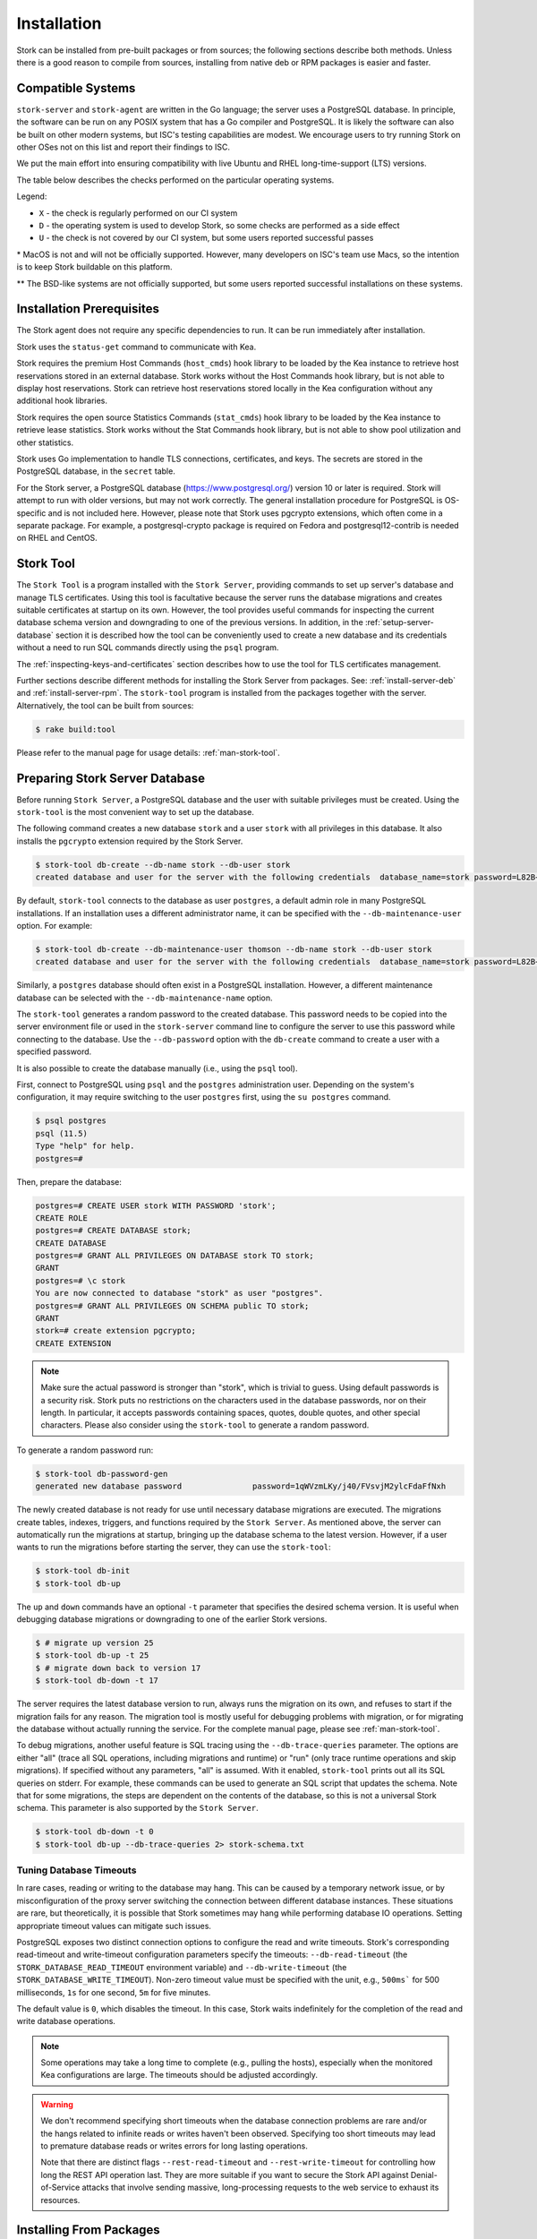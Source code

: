 .. _installation:

************
Installation
************

Stork can be installed from pre-built packages or from sources; the following sections describe both methods. Unless there is a
good reason to compile from sources, installing from native deb or RPM packages is easier and faster.

.. _compatible_systems:

Compatible Systems
==================

``stork-server`` and ``stork-agent`` are written in the Go language; the server uses a PostgreSQL database. In
principle, the software can be run on any POSIX system that has a Go compiler and PostgreSQL. It is likely the software
can also be built on other modern systems, but ISC's testing capabilities are modest. We encourage users to try running
Stork on other OSes not on this list and report their findings to ISC.

We put the main effort into ensuring compatibility with live Ubuntu and RHEL long-time-support (LTS) versions.

The table below describes the checks performed on the particular operating
systems.

.. csv-table:: Compatibility of the operating systems
   :file: compatible-systems.csv
   :header-rows: 1

Legend:

- ``X`` - the check is regularly performed on our CI system
- ``D`` - the operating system is used to develop Stork, so some checks are performed as a side effect
- ``U`` - the check is not covered by our CI system, but some users reported successful passes

\* MacOS is not and will not be officially supported. However, many developers on ISC's team use Macs, so the intention
is to keep Stork buildable on this platform.

\*\* The BSD-like systems are not officially supported, but some users reported successful installations on these
systems. 


Installation Prerequisites
==========================

The Stork agent does not require any specific dependencies to run. It can be run immediately after installation.

Stork uses the ``status-get`` command to communicate with Kea.

Stork requires the premium Host Commands (``host_cmds``) hook library to be loaded by the Kea instance to retrieve host
reservations stored in an external database. Stork works without the Host Commands hook library, but is not able to display
host reservations. Stork can retrieve host reservations stored locally in the Kea configuration without any additional hook
libraries.

Stork requires the open source Statistics Commands (``stat_cmds``) hook library to be loaded by the Kea instance to retrieve lease
statistics. Stork works without the Stat Commands hook library, but is not able to show pool utilization and other
statistics.

Stork uses Go implementation to handle TLS connections, certificates, and keys. The secrets are stored in the PostgreSQL
database, in the ``secret`` table.

For the Stork server, a PostgreSQL database (https://www.postgresql.org/) version 10
or later is required. Stork will attempt to run with older versions, but may not work
correctly. The general installation procedure for PostgreSQL is OS-specific and is not included
here. However, please note that Stork uses pgcrypto extensions, which often come in a separate package. For
example, a postgresql-crypto package is required on Fedora and postgresql12-contrib is needed on RHEL and CentOS.

.. _stork-tool:

Stork Tool
==========

The ``Stork Tool`` is a program installed with the ``Stork Server``, providing commands
to set up server's database and manage TLS certificates. Using this tool is facultative
because the server runs the database migrations and creates suitable certificates at
startup on its own. However,  the tool provides useful commands for inspecting
the current database schema version and downgrading to one of the previous versions.
In addition, in the :ref:`setup-server-database` section it is described how the tool can be
conveniently used to create a new database and its credentials without a need to run
SQL commands directly using the ``psql`` program.

The :ref:`inspecting-keys-and-certificates` section describes how to use the tool for TLS
certificates management.

Further sections describe different methods for installing the Stork Server from packages.
See: :ref:`install-server-deb` and :ref:`install-server-rpm`. The ``stork-tool`` program
is installed from the packages together with the server. Alternatively, the tool can be
built from sources:

.. code-block:: console

    $ rake build:tool

Please refer to the manual page for usage details: :ref:`man-stork-tool`.

.. _setup-server-database:

Preparing Stork Server Database
===============================

Before running ``Stork Server``, a PostgreSQL database and the user with suitable privileges
must be created. Using the ``stork-tool`` is the most convenient way to set up the database.

The following command creates a new database ``stork`` and a user ``stork`` with all privileges
in this database. It also installs the ``pgcrypto`` extension required by the Stork Server.

.. code-block:: console

    $ stork-tool db-create --db-name stork --db-user stork
    created database and user for the server with the following credentials  database_name=stork password=L82B+kJEOyhDoMnZf9qPAGyKjH5Qo/Xb user=stork

By default, ``stork-tool`` connects to the database as user ``postgres``, a default admin role
in many PostgreSQL installations. If an installation uses a different administrator name, it can
be specified with the ``--db-maintenance-user`` option. For example:

.. code-block:: console

    $ stork-tool db-create --db-maintenance-user thomson --db-name stork --db-user stork
    created database and user for the server with the following credentials  database_name=stork password=L82B+kJEOyhDoMnZf9qPAGyKjH5Qo/Xb user=stork

Similarly, a ``postgres`` database should often exist in a PostgreSQL installation.
However, a different maintenance database can be selected with the ``--db-maintenance-name``
option.

The ``stork-tool`` generates a random password to the created database. This password needs
to be copied into the server environment file or used in the ``stork-server`` command line
to configure the server to use this password while connecting to the database. Use the
``--db-password`` option with the ``db-create`` command to create a user with a specified
password.


It is also possible to create the database manually (i.e., using the ``psql`` tool).

First, connect to PostgreSQL using ``psql`` and the ``postgres``
administration user. Depending on the system's configuration, it may require
switching to the user ``postgres`` first, using the ``su postgres`` command.

.. code-block:: console

    $ psql postgres
    psql (11.5)
    Type "help" for help.
    postgres=#

Then, prepare the database:

.. code-block:: psql

    postgres=# CREATE USER stork WITH PASSWORD 'stork';
    CREATE ROLE
    postgres=# CREATE DATABASE stork;
    CREATE DATABASE
    postgres=# GRANT ALL PRIVILEGES ON DATABASE stork TO stork;
    GRANT
    postgres=# \c stork
    You are now connected to database "stork" as user "postgres".
    postgres=# GRANT ALL PRIVILEGES ON SCHEMA public TO stork;
    GRANT
    stork=# create extension pgcrypto;
    CREATE EXTENSION

.. note::

   Make sure the actual password is stronger than "stork", which is trivial to guess.
   Using default passwords is a security risk. Stork puts no restrictions on the
   characters used in the database passwords, nor on their length. In particular,
   it accepts passwords containing spaces, quotes, double quotes, and other
   special characters. Please also consider using the ``stork-tool`` to generate
   a random password.

To generate a random password run:

.. code-block:: console

    $ stork-tool db-password-gen
    generated new database password               password=1qWVzmLKy/j40/FVsvjM2ylcFdaFfNxh


The newly created database is not ready for use until necessary database migrations
are executed. The migrations create tables, indexes, triggers, and functions required
by the ``Stork Server``. As mentioned above, the server can automatically run the
migrations at startup, bringing up the database schema to the latest version. However,
if a user wants to run the migrations before starting the server, they can use the
``stork-tool``:

.. code-block:: console

    $ stork-tool db-init
    $ stork-tool db-up

The ``up`` and ``down`` commands have an optional ``-t`` parameter that specifies the
desired schema version. It is useful when debugging database migrations or downgrading to
one of the earlier Stork versions.

.. code-block:: console

    $ # migrate up version 25
    $ stork-tool db-up -t 25
    $ # migrate down back to version 17
    $ stork-tool db-down -t 17

The server requires the latest database version to run, always
runs the migration on its own, and refuses to start if the migration fails
for any reason. The migration tool is mostly useful for debugging
problems with migration, or for migrating the database without actually running
the service. For the complete manual page, please see
:ref:`man-stork-tool`.

To debug migrations, another useful feature is SQL tracing using the ``--db-trace-queries`` parameter.
The options are either "all" (trace all SQL operations, including migrations and runtime) or "run" (only
trace runtime operations and skip migrations). If specified without any parameters, "all" is assumed. With it enabled,
``stork-tool`` prints out all its SQL queries on stderr. For example, these commands can be used
to generate an SQL script that updates the schema. Note that for some migrations, the steps are
dependent on the contents of the database, so this is not a universal Stork schema. This parameter
is also supported by the ``Stork Server``.

.. code-block:: console

   $ stork-tool db-down -t 0
   $ stork-tool db-up --db-trace-queries 2> stork-schema.txt

Tuning Database Timeouts
------------------------

In rare cases, reading or writing to the database may hang. This can be caused by a temporary network issue, or by
misconfiguration of the proxy server switching the connection between different database instances. These situations are
rare, but theoretically, it is possible that Stork sometimes may hang while performing database IO operations. Setting
appropriate timeout values can mitigate such issues.

PostgreSQL exposes two distinct connection options to configure the read and write timeouts. Stork's corresponding
read-timeout and write-timeout configuration parameters specify the timeouts: ``--db-read-timeout`` (the
``STORK_DATABASE_READ_TIMEOUT`` environment variable) and ``--db-write-timeout`` (the ``STORK_DATABASE_WRITE_TIMEOUT``).
Non-zero timeout value must be specified with the unit, e.g., ``500ms``` for 500 milliseconds, ``1s`` for one second,
``5m`` for five minutes.

The default value is ``0``, which disables the timeout. In this case, Stork waits indefinitely for the completion of the
read and write database operations.

.. note::

   Some operations may take a long time to complete (e.g., pulling the hosts), especially when the monitored Kea
   configurations are large. The timeouts should be adjusted accordingly.

.. warning::

   We don't recommend specifying short timeouts when the database connection problems are rare and/or the hangs related
   to infinite reads or writes haven't been observed. Specifying too short timeouts may lead to premature database reads
   or writes errors for long lasting operations.

   Note that there are distinct flags ``--rest-read-timeout`` and ``--rest-write-timeout`` for controlling how long the
   REST API operation last. They are more suitable if you want to secure the Stork API against Denial-of-Service attacks
   that involve sending massive, long-processing requests to the web service to exhaust its resources.

.. _install-pkgs:

Installing From Packages
========================

Stork packages are stored in repositories located on the Cloudsmith
service: https://cloudsmith.io/~isc/repos/stork/packages/. Both
Debian/Ubuntu and RPM packages may be found there.

Detailed instructions for setting up the operating system to use this
repository are available under the ``Set Me Up`` button on the
Cloudsmith repository page.

A few command line tools are required for setting up the repository:

- ``bash`` to execute the ``setup.*.sh`` scripts that use bash-specific features
  like ``==`` inside the ``test`` expression, ``local`` variables, ``function``
  keyword in function declarations.
- ``curl`` to fetch the ``setup.*.sh`` script itself, but also for actions
  carried out by the script like fetching GPG keys, checking if URLs are
  available, or fetching other scripts.
- ``cut`` for the output manipulation done by the script
- ``gpg`` for importing GPG keys in the script
- ``sed`` for various textual substitutions done by the script
- ``sudo`` for elevating privileges required by the package manager
- ``apt-get`` in case of a Debian-based distribution
- ``rpm`` in case of an RPM-based distribution
- one of ``dnf``, ``microdnf``, ``yum``, ``zypper`` in case of an RPM-based
  distribution

Other command line tools may be required based on how the script evolves or
based on what OS the script is running on:

- ``grep`` and ``head`` for filtering output
- ``sort`` for sorting output
- ``fmt`` and ``xargs`` for better reporting of errors
- ``uname`` to detect the OS the script is running on
- ``python`` and ``pip`` for a redundant way of automatically detecting the OS in
  case the main OS detection mechanism does not work

It is possible to install both ``stork-agent`` and ``stork-server`` on
the same machine. It is useful in small deployments with a single
monitored machine, to avoid setting up a dedicated system for the Stork
server. In those cases, however, an operator must consider the potential
impact of the ``stork-server`` on other services running on the same
machine.

Installing the Stork Server
---------------------------

.. _install-server-deb:

Installing on Debian/Ubuntu
~~~~~~~~~~~~~~~~~~~~~~~~~~~

The first step for both Debian and Ubuntu is:

.. code-block:: console

   $ curl -1sLf 'https://dl.cloudsmith.io/public/isc/stork/cfg/setup/bash.deb.sh' | sudo bash

Next, install the Stork server package:

.. code-block:: console

   $ sudo apt install isc-stork-server

.. _install-server-rpm:

Installing on CentOS/RHEL/Fedora
~~~~~~~~~~~~~~~~~~~~~~~~~~~~~~~~

The first step for RPM-based distributions is:

.. code-block:: console

   $ curl -1sLf 'https://dl.cloudsmith.io/public/isc/stork/cfg/setup/bash.rpm.sh' | sudo bash

Next, install the Stork server package:

.. code-block:: console

   $ sudo dnf install isc-stork-server

If ``dnf`` is not available, ``yum`` can be used instead:

.. code-block:: console

   $ sudo yum install isc-stork-server

Setup
~~~~~

The following steps are common for Debian-based and RPM-based distributions
using ``systemd``.

Configure the Stork server settings in ``/etc/stork/server.env``.

.. note::

   The environment file **IS NOT** read by default if you run the Stork server
   manually (without using ``systemd``). To load the environment variables from
   this file you should call the ``. /etc/stork/server.env`` command before
   executing the binary (in the same shell instance) or run Stork with
   the ``--use-env-file`` switch.

The following settings are required for the database connection (they have a
common ``STORK_DATABASE_`` prefix):

* ``STORK_DATABASE_HOST`` - the address of a PostgreSQL database; the default is ``localhost``
* ``STORK_DATABASE_PORT`` - the port of a PostgreSQL database; the default is ``5432``
* ``STORK_DATABASE_NAME`` - the name of a database; the default is ``stork``
* ``STORK_DATABASE_USER_NAME`` - the username for connecting to the database; the default is ``stork``
* ``STORK_DATABASE_PASSWORD`` - the password for the username connecting to the database

.. note::

   All of the database connection settings have default values, but we strongly
   recommend protecting the database with a non-default and hard-to-guess password
   in the production environment. The ``STORK_DATABASE_PASSWORD`` setting must be
   adjusted accordingly.

The remaining settings pertain to the server's RESTful API configuration (the ``STORK_REST_`` prefix):

* ``STORK_REST_HOST`` - the IP address on which the server listens
* ``STORK_REST_PORT`` - the port number on which the server listens; the default is ``8080``
* ``STORK_REST_TLS_CERTIFICATE`` - a file with a certificate to use for secure connections
* ``STORK_REST_TLS_PRIVATE_KEY`` - a file with a private key to use for secure connections
* ``STORK_REST_TLS_CA_CERTIFICATE`` - a certificate authority file used for mutual TLS authentication

   Providing the CA certificate path enables the TLS client certificate
   verification. Any HTTP request to the server assigned with a missing,
   invalid, or untrusted TLS certificate will be rejected.

* ``STORK_REST_STATIC_FILES_DIR`` - a directory with static files served in the user interface

   The ``STORK_REST_STATIC_FILES_DIR`` should be set to ``/usr/share/stork/www``
   for the Stork Server installed from the binary packages. It's the default location
   for the static content.

* ``STORK_REST_BASE_URL`` - the base URL of the UI

   Specify this flag if the UI is served from a subdirectory (not the root URL).
   It must start and end with a slash. Example: https://www.example.com/admin/stork/
   would need to have "/admin/stork/" as the ``rest-base-url``.

.. note::

   The Stork agent must trust the REST TLS certificate presented by Stork server.
   Otherwise, the registration process fails due to invalid Stork Server
   certificate verification. We strongly recommend using proper, trusted
   certificates for security reasons. If you need to use a self-signed
   certificate (e.g., for deployment in the Docker environment), then you can
   add its CA certificate to the system certificates on the Stork agent machine.
   See `Stack Overflow thread <https://stackoverflow.com/a/42292623>`_ and
   `discussion in #859 <https://gitlab.isc.org/isc-projects/stork/-/issues/859>`_.

The remaining settings pertain to the server's Prometheus ``/metrics`` endpoint configuration (the ``STORK_SERVER_`` prefix is for general purposes):

* ``STORK_SERVER_ENABLE_METRICS`` - enable the Prometheus metrics collector and ``/metrics`` HTTP endpoint

.. warning::

   The Prometheus ``/metrics`` endpoint does not require authentication. Therefore, securing this endpoint
   from external access is highly recommended to prevent unauthorized parties from gathering the server's
   metrics. One way to restrict endpoint access is by using an appropriate HTTP proxy configuration
   to allow only local access or access from the Prometheus host. Please consult the NGINX example
   configuration file shipped with Stork.

With the settings in place, the Stork server service can now be enabled and
started:

.. code-block:: console

   $ sudo systemctl enable isc-stork-server
   $ sudo systemctl start isc-stork-server

To check the status:

.. code-block:: console

   $ sudo systemctl status isc-stork-server

.. note::

   By default, the Stork server web service is exposed on port 8080 and
   can be tested using a web browser at http://localhost:8080. To use a different IP address or port,
   set the ``STORK_REST_HOST`` and ``STORK_REST_PORT`` variables in the ``/etc/stork/stork.env``
   file.

The Stork server can be configured to run behind an HTTP reverse proxy
using ``Nginx`` or ``Apache``. The Stork server package contains an example
configuration file for ``Nginx``, in ``/usr/share/stork/examples/nginx-stork.conf``.

The logging details, including colorization is configured analogously to the
:ref:`Stork Agent logging settings <logging-settings>`.

Stork can read and combine the configuration parameters from a few sources simultaneously.
The command line flags have precedence over the environment variables read from the file
when the `--use-env-file` flag is specified. The environment variables read from the file
take precedence over the environment variables set in the current shell.


.. _web-ui-reverse-proxy:

Stork UI Behind a Reverse Proxy
~~~~~~~~~~~~~~~~~~~~~~~~~~~~~~~

A reverse proxy is a server solution responsible for preliminary processing
incoming requests from the Internet and redirecting them to specific web
services running in the internal network. The reverse proxies may help increase
performance (e.g., by caching responses), security (e.g., by enveloping the
responses in TLS, logging the requests), and reliability (e.g., by allowing
switching web service instances).

Stork is distributed with a basic configuration for Nginx. It is available,
after installation from a package, in the ``dist/server/usr/share/stork/examples/nginx-stork.conf`` file.
The same file is located in git repository: ``etc/nginx-stork.conf``.

Stork Server can be configured to expose the web application from a URL subdirectory.
It may be needed when there is no dedicated domain for Stork Server, and the
web application is served from the subdirectory of an existing domain
(e.g., ``http://example.com/stork``).

If the backend executable (``stork-server``) and UI files (``/usr/share/stork/www``
by default) are on the same machine, the backend is responsible for sharing the UI
static files. You can configure the necessary subdirectory using the ``--rest-base-url``
CLI flag or the ``STORK_REST_BASE_URL`` environment variable.
The value must be surrounded by slashes (e.g.: ``/stork/``). The ``--rest-base-url``
CLI flag affects both the backend and UI. It changes the value of the ``<base>``
HTML tag in the ``index.html`` file (that modifies all links and URLs used by
UI) and turns on the simple remapping of the requested URL (the backend trims
the base path from processed URLs). The reverse proxy doesn't require any
special configuration.

If the backend and the UI files are located on different machines, you must
manually modify the value of the ``<base>`` HTML tag in the ``index.html``
file. The ``href`` attribute must be set to a necessary subdirectory.
The value must be surrounded by slashes (e.g.: ``/stork/``). Configure your
HTTP proxy server to rewrite the requested URL and remove the base URL before
passing the requests to Stork Server. Below is an example of configuring the
``<VirtualHost>`` section for Apache. See the ``etc/httpd-stork.conf`` file for
full configuration.

.. code-block::

   <VirtualHost *:81>
      <LocationMatch "^/stork">
         RewriteEngine On
         RewriteCond %{REQUEST_URI} ^/stork/(.*)
         RewriteRule ^ /%1 [L]
      </LocationMatch>

      # Other location rules here...

   </VirtualHost>


Securing the Database Connection
~~~~~~~~~~~~~~~~~~~~~~~~~~~~~~~~

The PostgreSQL server can be configured to encrypt communications between the clients and
the server. Detailed information on how to enable encryption on the database
server, and how to create the suitable certificate and key files, is available
in the `PostgreSQL documentation
<https://www.postgresql.org/docs/14/ssl-tcp.html>`_.

The Stork server supports secure communications with the database. The following
configuration settings in the ``server.env`` file enable and configure communication
encryption with the database server. They correspond with the SSL settings provided
by ``libpq`` - the native PostgreSQL client library written in C:

* ``STORK_DATABASE_SSLMODE`` - the SSL mode for connecting to the database (i.e., ``disable``,
  ``require``, ``verify-ca``, or ``verify-full``); the default is ``disable``
* ``STORK_DATABASE_SSLCERT`` - the location of the SSL certificate used by the server
  to connect to the database
* ``STORK_DATABASE_SSLKEY`` - the location of the SSL key used by the server to connect
  to the database
* ``STORK_DATABASE_SSLROOTCERT`` - the location of the root certificate file used to
  verify the database server's certificate

The default SSL mode setting, ``disable``, configures the server to use unencrypted
communication with the database. Other settings have the following meanings:

* ``require`` - use secure communication but do not verify the server's identity
  unless the root certificate location is specified and that certificate exists.
  If the root certificate exists, the behavior is the same as in the case of ``verify-ca``.
* ``verify-ca`` - use secure communication and verify the server's identity by
  checking it against the root certificate stored on the Stork server machine.
* ``verify-full`` - use secure communication and verify the server's identity against
  the root certificate. In addition, check that the server hostname matches the
  name stored in the certificate.

Specifying the SSL certificate and key location is optional. If they are not
specified, the Stork server uses the ones from the current user's home
directory: ``~/.postgresql/postgresql.crt`` and ``~/.postgresql/postgresql.key``.
If they are not present, Stork tries to find suitable keys in common system
locations.

Please consult the `libpq documentation <https://www.postgresql.org/docs/14/libpq-ssl.html>`_
for similar ``libpq`` configuration details.

Installing the Stork Agent
--------------------------

There are two ways to install the packaged Stork agent on a monitored machine.
The first method is to use the Cloudsmith repository, as with the
Stork server installation. The second method, supported since Stork 0.15.0,
is to use an installation
script provided by the Stork server, which downloads the agent packages
embedded in the server package. The preferred installation method depends on
the selected agent registration type. Supported registration methods are
described in :ref:`secure-server-agent`.

Agent Configuration Settings
~~~~~~~~~~~~~~~~~~~~~~~~~~~~

The following are the Stork agent configuration settings available in the
``/etc/stork/agent.env`` file after installing the package. All these settings use
the ``STORK_AGENT_`` prefix to indicate that they configure the Stork agent.
Configuring Stork using the environment variables is recommended for deployments
using ``systemd``.

.. note::

   The environment file **IS NOT** read by default if you run the Stork agent
   manually (without using ``systemd``). To load the environment variables from
   this file you should call the ``. /etc/stork/agent.env`` command before
   executing the binary (in the same shell instance) or run Stork with
   the ``--use-env-file`` switch.

The general settings:

* ``STORK_AGENT_HOST`` - the IP address of the network interface or DNS name which ``stork-agent``
  should use to receive connections from the server; the default is ``0.0.0.0``
  (i.e. listen on all interfaces)
* ``STORK_AGENT_PORT`` - the port number the agent should use to receive
  connections from the server; the default is ``8080``
* ``STORK_AGENT_LISTEN_STORK_ONLY`` - this enables Stork functionality only,
  i.e. disables Prometheus exporters; the default is ``false``
* ``STORK_AGENT_LISTEN_PROMETHEUS_ONLY`` - this enables the Prometheus exporters
  only, i.e. disables Stork functionality; the default is ``false``
* ``STORK_AGENT_SKIP_TLS_CERT_VERIFICATION`` - this skips TLS certificate verification when ``stork-agent``
  connects to Kea over TLS and Kea uses self-signed certificates; the default is ``false``

The following settings are specific to the Prometheus exporters:

* ``STORK_AGENT_PROMETHEUS_KEA_EXPORTER_ADDRESS`` - the IP address or hostname the
  agent should use to receive the connections from Prometheus fetching Kea
  statistics; default is ``0.0.0.0``
* ``STORK_AGENT_PROMETHEUS_KEA_EXPORTER_PORT`` - the port the agent should use to
  receive connections from Prometheus when fetching Kea statistics; the default is
  ``9547``
* ``STORK_AGENT_PROMETHEUS_KEA_EXPORTER_INTERVAL`` - specifies how often
  the agent collects stats from Kea, in seconds; default is ``10``
* ``STORK_AGENT_PROMETHEUS_KEA_EXPORTER_PER_SUBNET_STATS`` - enable or disable
  collecting per subnet stats from Kea; default is ``true`` (collecting enabled).
  You can use this option to limit the data passed to Prometheus/Grafana in large networks.
* ``STORK_AGENT_PROMETHEUS_BIND9_EXPORTER_ADDRESS`` - the IP address or hostname the
  agent should use to receive the connections from Prometheus fetching BIND9
  statistics; default is ``0.0.0.0``
  to listen on for incoming Prometheus connection; default is `0.0.0.0`
* ``STORK_AGENT_PROMETHEUS_BIND9_EXPORTER_PORT`` - the port the agent should use to
  receive the connections from Prometheus fetching BIND9 statistics; default is
  ``9119``
* ``STORK_AGENT_PROMETHEUS_BIND9_EXPORTER_INTERVAL`` - specifies how often
  the agent collects stats from BIND9, in seconds; default is ``10``

The last setting is used only when Stork agents register in the Stork server
using an agent token:

* ``STORK_AGENT_SERVER_URL`` - the ``stork-server`` URL used by the agent to send REST
  commands to the server during agent registration

.. warning::

   ``stork-server`` does not currently support communication with ``stork-agent``
   via an IPv6 link-local address with zone ID (e.g., ``fe80::%eth0``). This means
   that the ``STORK_AGENT_HOST`` variable must be set to a DNS name, an IPv4
   address, or a non-link-local IPv6 address.

Stork can read and combine the configuration parameters from a few sources simultaneously.
The command line flags have precedence over the environment variables read from the file
when the `--use-env-file` flag is specified. The environment variables read from the file
take precedence over the environment variables set in the current shell.

.. _logging-settings:

Logging Settings
~~~~~~~~~~~~~~~~

Unless otherwise specified using ``STORK_LOG_LEVEL``, the default value of ``INFO``
log level is used. Supported log levels are: ``DEBUG``, ``INFO``, ``WARN``, ``ERROR``.

To control the logging colorization, Stork supports the ``CLICOLOR`` and
``CLICOLOR_FORCE`` standard UNIX environment variables. When set, the following
rules will be applied:

* ``CLICOLOR_FORCE`` != ``0``
   ANSI colors should be enabled no matter what.
* ``CLICOLOR_FORCE`` == ``0``
   Don't output ANSI color escape codes.
* ``CLICOLOR_FORCE`` is unset and ``CLICOLOR`` == ``0``
   Don't output ANSI color escape codes.
* Otherwise
   ANSI colors are enabled if TTY is used.

..
   The above rules are defined in the ``isColored()`` method in the
   ``TextFormatter`` class of the ``logrus`` package.

For example, to disable the output colorization:

.. code-block:: console

   rake run:agent CLICOLOR=0

.. note::

   The ``true`` and ``false`` values are also accepted instead of the ``1`` and ``0``.

.. _secure-server-agent:

Securing Connections Between the Stork Server and a Stork Agent
~~~~~~~~~~~~~~~~~~~~~~~~~~~~~~~~~~~~~~~~~~~~~~~~~~~~~~~~~~~~~~~

Connections between the server and the agents are secured using
standard cryptography solutions, i.e. PKI and TLS.

The server generates the required keys and certificates during its first startup.
They are used to establish safe, encrypted connections between the server
and the agents with authentication at both ends of these connections.
The agents use the keys and certificates generated by the server to
create agent-side keys and certificates, during the agents' registration
procedure described in the next sections. The private key and CSR
certificate generated by an agent and signed by the server are used for
authentication and connection encryption.

An agent can be registered in the server using one of the two supported
methods:

#. using an agent token
#. using a server token

In the first case, an agent generates a token and passes it to the server
requesting registration. The server associates the token with the particular
agent. A Stork super administrator must approve the registration request in the web UI,
ensuring that the token displayed in the UI matches the agent's token in the
logs. The Stork agent is typically installed from the Cloudsmith repository
when this registration method is used.

In the second registration method, a server generates a common token for all
new registrations. The super admin must copy the token from the UI and paste
it into the agent's terminal during the interactive agent registration procedure.
This registration method does not require any additional approval of the agent's
registration request in the web UI. If the pasted server token is correct,
the agent should be authorized in the UI when the interactive registration
completes. When this registration method is used, the Stork agent is
typically installed using a script that
downloads the agent packages embedded in the server.

The applicability of the two methods is described in
:ref:`registration-methods-summary`.

The installation and registration processes using each method are described
in the subsequent sections.

Securing Connections Between ``stork-agent`` and the Kea Control Agent
~~~~~~~~~~~~~~~~~~~~~~~~~~~~~~~~~~~~~~~~~~~~~~~~~~~~~~~~~~~~~~~~~~~~~~

The Kea Control Agent (CA) may be configured to accept connections only over TLS.
It requires specifying ``trust-anchor``, ``cert-file`` and ``key-file`` values in
the ``kea-ctrl-agent.conf`` file. For details, see the
`Kea Administrator Reference Manual <https://kea.readthedocs.io/en/latest/index.html>`_.

The Stork agent can communicate with Kea over TLS, via the same certificates
that it uses in communication with the Stork server.

The Stork agent by default requires that the Kea Control Agent provide a trusted TLS certificate.
If Kea uses a self-signed certificate, the Stork agent can be launched with the
``--skip-tls-cert-verification`` flag or ``STORK_AGENT_SKIP_TLS_CERT_VERIFICATION`` environment
variable set to 1, to disable Kea certificate verification.

The Kea CA accepts only requests signed with a trusted certificate, when the ``cert-required`` parameter
is set to ``true`` in the Kea CA configuration file. In this case, the Stork agent must use valid
certificates; it cannot use self-signed certificates created during Stork agent registration.

Kea 1.9.0 added support for basic HTTP authentication to control access for incoming REST commands over HTTP.
If the Kea CA is configured to use Basic Auth, valid credentials must be provided in the Stork agent
credentials file: ``/etc/stork/agent-credentials.json``.

By default, this file does not exist, but the ``/etc/stork/agent-credentials.json.template`` file provides example data.
The template file can be renamed by removing the ``.template`` suffix; then the file can be edited
and valid credentials can be provided. The ``chown`` and ``chmod`` commands should be used to set the proper permissions; this
file contains the secrets, and should be readable/writable only by the user running the Stork agent and
any administrators.

.. warning::

   Basic HTTP authentication is weak on its own as there are known dictionary attacks,
   but those attacks require a "man in the middle" to get access to the HTTP traffic. That can be eliminated
   by using basic HTTP authentication exclusively over TLS.
   In fact, if possible, using client certificates for TLS is better than using basic HTTP authentication.

For example:

.. code-block:: json

   {
      "basic_auth": [
         {
            "ip": "127.0.0.1",
            "port": 8000,
            "user": "foo",
            "password": "bar"
         }
      ]
   }

It contains a single object with a single "basic" key. The "basic" value is a list of the Basic Auth credentials.
All credentials must contain the values for four keys:

- ``ip`` - the IPv4 or IPv6 address of the Kea CA. It supports IPv6 abbreviations (e.g. "FF:0000::" is the same as "ff::").
- ``port`` - the Kea Control Agent port number.
- ``user`` - the Basic Auth user ID to use in connection with a specific Kea CA.
- ``password`` - the Basic Auth password to use in connection with a specific Kea CA.

To apply changes in the credentials file, the ``stork-agent`` daemon must be restarted.

If the credentials file is invalid, the Stork agent will run but without Basic Auth support.
The notice will be indicated with a specific message in the log.

.. _register-agent-token-cloudsmith:

Installation From Cloudsmith and Registration With an Agent Token
~~~~~~~~~~~~~~~~~~~~~~~~~~~~~~~~~~~~~~~~~~~~~~~~~~~~~~~~~~~~~~~~~

This section describes how to install an agent from the Cloudsmith repository and
perform the agent's registration using an agent token.

The Stork agent installation steps are similar to the Stork server
installation steps described in :ref:`install-server-deb` and
:ref:`install-server-rpm`. Use one of the following commands depending on
the local Linux distribution:

.. code-block:: console

   $ sudo apt install isc-stork-agent

.. code-block:: console

   $ sudo dnf install isc-stork-agent

instead of the server installation commands.

Next, specify the required settings in the ``/etc/stork/agent.env`` file.
The ``STORK_AGENT_SERVER_URL`` should be the URL on which the server receives the
REST connections, e.g. ``http://stork-server.example.org:8080``. The
``STORK_AGENT_HOST`` should point to the agent's address (or name), e.g.
``stork-agent.example.org``. Finally, a non-default agent port can be
specified with the ``STORK_AGENT_PORT``.

.. note::

   Even though the examples provided in this documentation use the ``http``
   scheme, we highly recommend using secure protocols in production
   environments. We use ``http`` in the examples because it usually
   makes it easier to start testing the software and eliminate all issues
   unrelated to the use of ``https`` before it is enabled.

Start the agent service:

.. code-block:: console

   $ sudo systemctl enable isc-stork-agent
   $ sudo systemctl start isc-stork-agent

To check the status:

.. code-block:: console

   $ sudo systemctl status isc-stork-agent

The following log messages should be returned when the agent successfully
sends the registration request to the server:

.. code-block:: text

    machine registered
    stored agent signed cert and CA cert
    registration completed successfully

A server administrator must approve the registration request via the
web UI before a machine can be monitored. Visit the ``Services -> Machines``
page in the Stork UI, and click the ``Unauthorized`` button located above the list of machines
on the right side. This list contains all machines pending registration approval.
Before authorizing a machine, ensure that the agent token displayed on this
list is the same as the agent token in the agent's logs or the
``/var/lib/stork-agent/tokens/agent-token.txt`` file. If they match,
click on the ``Action`` button and select ``Authorize``. The machine
should now be visible on the list of authorized machines.

.. _register-server-token-script:

Installation With a Script and Registration With a Server Token
~~~~~~~~~~~~~~~~~~~~~~~~~~~~~~~~~~~~~~~~~~~~~~~~~~~~~~~~~~~~~~~

This section describes how to install an agent using a script and packages
downloaded from the Stork server and register the agent
using a server token.

To enable this installation, you must download Stork agent packages from
cloudsmith.io for the operating systems on which the agents will be
installed. Next, put the downloaded packages in the ``assets/pkgs``
subdirectory of the directory holding Stork server's static UI content.
It is defined by the ``STORK_REST_STATIC_FILES_DIR`` environment variable,
and its default location is ``/usr/share/stork/www``. The supported
package types are DEB, RPM, and APK. The package file names must start
with the ``isc-stork-agent`` prefix and end with the ``.deb``, ``.rpm``,
or ``.apk`` extensions. It is recommended to leave the original filenames.

Open Stork in the web browser and log in as a user from the "super admin" group.
Select ``Services`` and then ``Machines`` from the menu. Click on the
``How to Install Agent on New Machine`` button to display the agent
installation instructions. Copy and paste the commands from the displayed
window into the terminal on the machine where the agent is installed.
These commands are also provided here for convenience:

.. code-block:: console

   $ wget http://stork.example.org:8080/stork-install-agent.sh
   $ chmod a+x stork-install-agent.sh
   $ sudo ./stork-install-agent.sh

``stork.example.org`` is an example URL for the Stork server;
it must be replaced with the real server URL used in the deployment.

The script downloads an OS-specific agent package from the Stork server
(deb or RPM), installs the package, and starts the agent's registration procedure.

In the agent machine's terminal, a prompt for a server token is presented:

.. code-block:: text

    >>>> Server access token (optional):

The server token is available for a super admin user after clicking on the
``How to Install Agent on New Machine`` button in the ``Services -> Machines`` page.
Copy the server token from the dialog box and paste it in at the prompt
displayed on the agent machine.

The following prompt appears next:

.. code-block:: text

    >>>> IP address or FQDN of the host with Stork Agent (the Stork Server will use it to connect to the Stork Agent):

Specify an IP address or fully qualified domain name (FQDN) that the server should use to reach out to an
agent via the secure gRPC channel.

When asked for the port:

.. code-block:: text

   >>>> Port number that Stork Agent will use to listen on [8080]:

specify the port number for the gRPC connections, or hit Enter if the
default port 8080 matches the local settings.

If the registration is successful, the following messages are displayed:

.. code-block:: text

   machine ping over TLS: OK
   registration completed successfully

Unlike with :ref:`register-agent-token-cloudsmith`, this registration method
does not require approval via the web UI. The machine should
already be listed among the authorized machines.

.. _register-agent-token-script:

Installation With a Script and Registration With an Agent Token
~~~~~~~~~~~~~~~~~~~~~~~~~~~~~~~~~~~~~~~~~~~~~~~~~~~~~~~~~~~~~~~

This section describes how to install an agent using a script and packages downloaded from
the Stork server and perform the agent's registration using an agent token. It
is an interactive alternative to the procedure described in
:ref:`register-agent-token-cloudsmith`.

Start the interactive registration procedure following the steps in
the :ref:`register-server-token-script` section.

In the agent machine's terminal, a prompt for a server token is presented:

.. code-block:: text

    >>>> Server access token (optional):

Because this registration method does not use the server token, do not type anything
in this prompt. Hit Enter to move on.

The following prompt appears next:

.. code-block:: text

    >>>> IP address or FQDN of the host with Stork Agent (the Stork Server will use it to connect to the Stork Agent):

Specify an IP address or FQDN that the server should use to reach out to an
agent via the secure gRPC channel.

When asked for the port:

.. code-block:: text

   >>>> Port number that Stork Agent will use to listen on [8080]:

specify the port number for the gRPC connections, or hit Enter if the
default port 8080 matches the local settings.

The following log messages should be returned when the agent successfully
sends the registration request to the server:

.. code-block:: text

    machine registered
    stored agent signed cert and CA cert
    registration completed successfully

As with :ref:`register-agent-token-cloudsmith`, the agent's registration
request must be approved in the UI to start monitoring the newly registered
machine.

.. _register-server-token-cloudsmith:

Installation From Cloudsmith and Registration With a Server Token
~~~~~~~~~~~~~~~~~~~~~~~~~~~~~~~~~~~~~~~~~~~~~~~~~~~~~~~~~~~~~~~~~

This section describes how to install an agent from the Cloudsmith repository and
perform the agent's registration using a server token. It is an alternative to
the procedure described in :ref:`register-server-token-script`.

The Stork agent installation steps are similar to the Stork server
installation steps described in :ref:`install-server-deb` and
:ref:`install-server-rpm`. Use one of the following commands, depending on
the Linux distribution:

.. code-block:: console

   $ sudo apt install isc-stork-agent

.. code-block:: console

   $ sudo dnf install isc-stork-agent

Start the agent service:

.. code-block:: console

   $ sudo systemctl enable isc-stork-agent
   $ sudo systemctl start isc-stork-agent

To check the status:

.. code-block:: console

   $ sudo systemctl status isc-stork-agent

Start the interactive registration procedure with the following command:

.. code-block:: console

   $ su stork-agent -s /bin/sh -c 'stork-agent register -u http://stork.example.org:8080'

The last parameter should be the appropriate Stork server URL.

Follow the same registration steps described in :ref:`register-server-token-script`.

.. _registration-methods-summary:

Registration Methods Summary
~~~~~~~~~~~~~~~~~~~~~~~~~~~~

Stork supports two different agent-registration methods, described above.
Both methods can be used interchangeably, and it is often a matter of
preference which one the administrator selects. However,
the agent token registration may be more suitable in
some situations. This method requires a server URL, agent address
(or name), and agent port as registration settings. If they are known
upfront, it is possible to prepare a system (or container) image with
the agent offline. After starting the image, the agent sends the
registration request to the server and awaits authorization in the web UI.

The agent registration with the server token is always manual. It
requires copying the token from the web UI, logging into the agent,
and pasting the token. Therefore, the registration using the server
token is not appropriate when it is impossible or awkward to access
the machine's terminal, e.g. in Docker. On the other hand, the
registration using the server token is more straightforward because
it does not require unauthorized agents' approval via the web UI.

If the server token leaks, it poses a risk that rogue agents might register.
In that case, the administrator should regenerate the token to prevent
the uncontrolled registration of new agents. Regeneration of the token
does not affect already-registered agents. The new token must be used
for any new registrations.

The server token can be regenerated in the ``How to Install Agent on New Machine``
dialog box available after navigating to the ``Services -> Machines`` page.

Agent Setup Summary
~~~~~~~~~~~~~~~~~~~

After successful agent setup, the agent periodically tries to detect installed
Kea DHCP or BIND9 services on the system. If it finds them, they are
reported to the Stork server when it connects to the agent.

Further configuration and usage of the Stork server and the
Stork agent are described in the :ref:`usage` chapter.

.. _inspecting-keys-and-certificates:

Inspecting Keys and Certificates
~~~~~~~~~~~~~~~~~~~~~~~~~~~~~~~~

The Stork server maintains TLS keys and certificates internally to secure the
communication between ``stork-server`` and any agents. They can be inspected
and exported using ``stork-tool``, with a command such as:

.. code-block:: console

    $ stork-tool cert-export --db-url postgresql://user:pass@localhost/dbname -f srvcert -o srv-cert.pem

The above command may fail if the database password contains any characters requiring URL
encoding. In this case, a command line with multiple switches can be used instead:

.. code-block:: console

    $ stork-tool cert-export --db-user user --db-password pass --db-host localhost --db-name dbname -f srvcert -o srv-cert.pem

The certificates and secret keys can be inspected using OpenSSL, using commands such as
``openssl x509 -noout -text -in srv-cert.pem`` (for the certificates) and
``openssl ec -noout -text -in cakey`` (for the keys).

There are five secrets that can be
exported or imported: the Certificate Authority secret key (``cakey``), the Certificate Authority certificate (``cacert``),
the Stork server private key (``srvkey``), the Stork server certificate (``srvcert``), and a server token (``srvtkn``).

For more details, please see :ref:`man-stork-tool`.

Using External Keys and Certificates
~~~~~~~~~~~~~~~~~~~~~~~~~~~~~~~~~~~~

It is possible to use external TLS keys and certificates. They can be imported
to the Stork server using ``stork-tool``:

.. code-block:: console

    $ stork-tool cert-import --db-url postgresql://user:pass@localhost/dbname -f srvcert -i srv-cert.pem

The above command may fail if the database password contains any characters requiring URL
encoding. In this case, a command line with multiple switches can be used instead:

.. code-block:: console

    $ stork-tool cert-import --db-user user --db-password pass --db-host localhost --db-name dbname -f srvcert -i srv-cert.pem

Both the Certificate Authority key and the Certificate Authority certificate must be changed at the same time, as
the certificate depends on the key. If they are changed, then the server key
and certificate must also be changed.

.. note::

   Imported certificates and keys must follow the same standards as those self-generated by
   the Stork server. They must also have the same format. This
   `ISC Knowledge Base article <https://kb.isc.org/docs/importing-external-certificates-to-stork>`_
   provides step-by-step examples of generating a new set of certificates using OpenSSL and importing
   them to Stork. Note that the example OpenSSL configurations from this article may have to
   be adjusted to the specifics of your deployment.

For more details, please see :ref:`man-stork-tool`.

Installing the hooks
--------------------

The hook is an additional file (plugin) that extends the standard Stork
functionalities. It contains functions that are called during handling of
various operations and can change the typical flow or run in parallel.
Independent developers may create the hooks and enhance the Stork applications
with new, optional features.

The hook packages are distributed as RPM and DEB packages on Cloudsmith.

The hooks are binary files with the ``.so`` extension. These files must be
placed in the hook directory. The default location is
``/var/lib/stork-agent/hooks`` for Stork agent and
``/var/lib/stork-server/hooks`` for Stork server. You can change it using
the ``--hook-directory`` CLI option or setting the
``STORK_AGENT_HOOK_DIRECTORY`` or ``STORK_SERVER_HOOK_DIRECTORY`` environment
variable.

All the hooks must be compatible with the used Stork application (agent or
server) and its exact version. If the hook directory contains non-hook files or
out-of-date hooks, then Stork will not run.

The hooks may provide own configuration options. The list of available options
is listed in the output of the ``stork-agent --help`` and
``stork-server --help`` commands.

The list of supported Stork server hooks:

* LDAP authentication

   The hook provides the possibility to authenticate users by LDAP credentials,
   fetch their profiles, and map LDAP groups into Stork roles.

Upgrading
---------

Due to the new security model introduced with TLS in Stork 0.15.0,
upgrades from versions 0.14.0 and earlier require the agents
to be re-registered.

The server upgrade procedure is the same as the initial installation procedure.

Install the new packages on the server. Installation scripts in
the deb/RPM package will perform the required database and other migrations.

.. _installation_sources:

Installing From Sources
=======================

Compilation Prerequisites
-------------------------

Usually, it is more convenient to install Stork using native packages. See :ref:`compatible_systems` and :ref:`install-pkgs` for
details regarding supported systems. However, the sources can also be built separately.

The dependencies that need to be installed to build the Stork sources are:

 - Rake
 - Java Runtime Environment (only if building natively, not using Docker)
 - Docker (only if running in containers; this is needed to build the demo)

Other dependencies are installed automatically in a local directory by Rake tasks, which does not
require root privileges. If the demo environment will be run, Docker is needed but not
Java; Docker installs Java within a container.

For details about the environment, please see the Stork wiki at
https://gitlab.isc.org/isc-projects/stork/-/wikis/Install .

Download Sources
----------------

The Stork sources are available in ISC's GitLab instance:
https://gitlab.isc.org/isc-projects/stork.

To get the latest sources invoke:

.. code-block:: console

   $ git clone https://gitlab.isc.org/isc-projects/stork

Building
--------

There are two Stork components:

- ``stork-agent`` - this is a binary, written in Go
- ``stork-server`` - this is comprised of two parts:
  - backend service - a binary, written in Go
  - frontend - an Angular application written in Typescript

All components can be built using the following command:

.. code-block:: console

   $ rake build

The agent component is installed using this command:

.. code-block:: console

   $ rake install:agent

and the server component with this command:

.. code-block:: console

   $ rake install:server

By default, all components are installed in the specific system directories;
this is useful for installation in a production environment. For the testing
purposes tt can be customized via the ``DEST`` variable, e.g.:

.. code-block:: console

   $ rake install:server DEST=/home/user/stork

Installing on FreeBSD
---------------------

Stork is not regularly tested on FreeBSD but can be installed on this operating
system with the manual steps provided below.

The first step is the installation of packages from the repository:

.. code-block:: console

   pkg install ruby
   pkg install rubygem-rake
   pkg install wget
   pkg install openjdk11-jre
   pkg install node14
   pkg install npm-node14
   npm install -g npm
   pkg install python3
   pkg install protobuf
   pkg install gcc
   pkg install gtar

The utility to build the packages requires the GNU tar in PATH. The BSD tar
isn't compatible. We need to rename the existing executable.

.. code-block:: console

   mv /usr/bin/tar /usr/bin/bsdtar
   ln -s /usr/local/bin/gtar /usr/bin/tar

Stork build system can install all remaining dependencies automatically.

The binary packages can be built using:

.. code:: console

   rake build:server_pkg
   rake build:agent_pkg

The output binaries will be located in the ``dist/pkgs/`` directory and can be
installed using the ``pkg install`` command.

Installing on OpenBSD
---------------------

Stork is not regularly tested on OpenBSD but can be installed on this operating
system with the manual steps provided below. The installation guide is similar
to FreeBSD one.

The first step is the installation of packages from the repository:

.. code:: console

   pkg_add ruby
   ln -s /usr/local/bin/gem31 /usr/local/bin/gem
   gem install --user-install rake
   pkg_add wget
   pkg_add jdk
   pkg_add node
   pkg_add unzip
   pkg_add protobuf
   pkg_add gcc
   pkg_add go

Stork requires Golang version 1.18 or later.

Stork build system can install all remaining dependencies automatically.

Unfortunately, there is no possibility to build the binary packages for OpenBSD.
But it is possible to build the contents of the packages (executables, UI, man, and docs).

.. code-block:: console

   rake build:server_dist
   rake build:agent_dist

The output files will be located in the ``dist/`` directory.

Cross-compilation
-----------------

.. warning::

   Our tests do not cover the cross-compilation feature; **you use it at your own risk**.

The Stork build system fully supports Linux and MacOS operating systems on the AMD64 and ARM64 architectures. It is also
prepared to handle FreeBSD and OpenBSD with some limitations but support for these systems isn't actively maintained.

The Stork agent, server, and tool are written in pure Golang, which means they can be easily cross-compiled on all
supported platforms.

You can use the ``rake utils:list_go_supported_platforms`` to get a list of all supported operating systems and
architectures.

To build any Stork component for a specific platform, you need to provide the ``STORK_GOOS`` (for the operating system),
``STORK_GOARCH`` (for the architecture) and (optionally) ``STORK_GOARM`` (for ARM version, ARM architectures only)
environment variables:

.. code-block:: console

   rake build:server STORK_GOOS=darwin STORK_GOARCH=arm64 STORK_GOARM=8
   rake build:agent STORK_GOOS=freebsd STORK_GOARCH=amd64

These variables are supported for the ``build:server``, ``build:agent``, ``build:agent`` commands to compile the
executable binaries. They can also be used with combination of the ``build:server_pkg`` and ``build:agent_pkg`` commands
to build the packages:

.. code-block:: console

   rake build:server_pkg STORK_GOOS=darwin STORK_GOARCH=arm64
   rake build:agent_pkg STORK_GOOS=freebsd STORK_GOARCH=amd64

.. warning::

   Remember that the output package type always depends on the current operating system, not the executable type. It
   means that specifying the ``darwin`` operating system in ``STORK_GOOS`` and building the package on Debian causes
   generating a DEB package with a macOS-compatible executable, which is useless.

It is not recommended to compile Stork for 32-bit architectures as it may cause problems with unexpected integer
overflows. Stork was never designed to operate on non-posix platforms, so Windows is not
and will not be supported. Compiling Stork components for Windows is discouraged because Golang's standard library
may suppress some errors related to the file operations on the NTFS filesystem.

Integration With Prometheus and Grafana
=======================================

Stork can optionally be integrated with `Prometheus <https://prometheus.io/>`_, an open source monitoring and alerting toolkit,
and `Grafana <https://grafana.com/>`_, an easy-to-view analytics platform for querying, visualization, and alerting. Grafana
requires external data storage. Prometheus is currently the only environment supported by both Stork and Grafana. It is possible
to use Prometheus without Grafana, but using Grafana requires Prometheus.

Prometheus Integration
----------------------

The Stork agent, by default, makes
Kea statistics, as well as some BIND 9 statistics, available in a format understandable by Prometheus. In Prometheus nomenclature, the
Stork Agent works as a Prometheus "exporter." If the Prometheus server is available, it can
be configured to monitor Stork agents. To enable ``stork-agent``
monitoring, the ``prometheus.yml`` file (which is typically stored in ``/etc/prometheus/``, but this may vary depending on the
installation) must be edited to add the following entries:

.. code-block:: yaml

  # statistics from Kea
  - job_name: 'kea'
    static_configs:
      - targets: ['agent-kea.example.org:9547', 'agent-kea6.example.org:9547', ... ]

  # statistics from bind9
  - job_name: 'bind9'
    static_configs:
      - targets: ['agent-bind9.example.org:9119', 'another-bind9.example.org:9119', ... ]

By default, the Stork agent exports Kea data on TCP port 9547 and BIND 9 data on TCP port 9119. This can be configured using
command-line parameters, or the Prometheus export can be disabled altogether. For details, see the Stork agent manual page
at :ref:`man-stork-agent`.

The Stork server can also be optionally integrated, but Prometheus support for it is disabled by default. To enable it,
run the server with the ``-m`` or ``--metrics`` flag or set the ``STORK_SERVER_ENABLE_METRICS`` environment variable.
Next, update the ``prometheus.yml`` file:

.. code-block:: yaml

   # statistics from Stork Server
   - job_name: 'storkserver'
      static_configs:
         - targets: ['server.example.org:8080']

The Stork server exports metrics on the assigned HTTP/HTTPS port (defined via the ``--rest-port`` flag).

.. note::

   The Prometheus client periodically collects metrics from the clients (``stork-server`` or ``stork-agent``, for example),
   via an HTTP call. By convention, the endpoint that shares the metrics has the ``/metrics`` path.
   This endpoint returns data in Prometheus-specific format.

.. warning::

   The Prometheus ``/metrics`` endpoint does not require authentication. Therefore, securing this endpoint
   from external access is highly recommended to prevent unauthorized parties from gathering the server's
   metrics. One way to restrict endpoint access is by using an appropriate HTTP proxy configuration
   to allow only local access or access from the Prometheus host. Please consult the NGINX example
   configuration file shipped with Stork.

After restarting, the Prometheus web interface can be used to inspect whether the statistics have been exported properly.
Kea statistics use the ``kea_`` prefix (e.g. ``kea_dhcp4_addresses_assigned_total``); BIND 9
statistics will eventually use the ``bind_`` prefix (e.g. ``bind_incoming_queries_tcp``); and Stork server statistics use the
``storkserver_`` prefix.

Alerting in Prometheus
----------------------

Prometheus provides the ability to configure alerting. A good starting point is the `Prometheus
documentation on alerting <https://prometheus.io/docs/alerting/latest/overview/>`_. Briefly, the
three main steps are: configure the Alertmanager; configure Prometheus to talk to the Alertmanager; and
define the alerting rules in Prometheus. There are no specific requirements or recommendations,
as these are very deployment-dependent. The following is an incomplete list of ideas that could be
considered:

- The ``storkserver_auth_unreachable_machine_total`` metric is reported by ``stork-server`` and shows the
  number of unreachable machines. Its value under normal circumstances should be zero. Configuring
  an alert for non-zero values may be the best indicator of a large-scale problem, such as a whole VM
  or server becoming unavailable.
- The ``storkserver_auth_authorized_machine_total`` and ``storkserver_auth_unauthorized_machine_total``
  metrics may be used to monitor situations when new machines (e.g. by automated VM cloning) may
  appear in the network or existing machines may disappear.
- The ``kea_dhcp4_addresses_assigned_total`` metric, along with ``kea_dhcp4_addresses_total``, can be used to
  calculate pool utilization. If the server allocates all available addresses, it will not be able to
  handle new devices, which is one of the most common failure cases of the DHCPv4 server. Depending
  on the deployment specifics, a threshold alert when the pool utilization approaches 100% should be
  seriously considered.
- Contrary to popular belief, DHCPv6 can also run out of resources, in particular with prefix
  delegation (PD). The ``kea_dhcp6_pd_assigned_total`` metric divided by ``kea_dhcp6_pd_total`` can be considered
  an indicator of PD pool utilization. It is an important metric if PD is being used.

The alerting mechanism configured in Prometheus has the relative
advantage of not requiring an additional component (Grafana). The alerting rules are defined in a text
file using simple YAML syntax. For details, see the `Prometheus documentation on alerting rules
<https://prometheus.io/docs/prometheus/latest/configuration/alerting_rules/>`_. One potentially
important feature is Prometheus' ability to automatically discover available
Alertmanager instances, which may be helpful in various redundancy considerations. The Alertmanager
provides a rich list of receivers, which are the actual notification mechanisms used: email,
PagerDuty, Pushover, Slack, Opsgenie, webhook, WeChat, and more.

ISC makes no specific recommendations between Prometheus or Grafana. This is a deployment
consideration.

Grafana Integration
-------------------

Stork provides several Grafana templates that can easily be imported, available in the ``grafana/`` directory of the
Stork source code. The currently available templates are ``bind9-resolver.json``, ``kea-dhcp4.json``, and ``kea-dhcp6.json``. Grafana integration requires three steps:

1. Prometheus must be added as a data source. This can be done in several ways, including using the user interface to edit the Grafana
configuration files. This is the easiest method; for details, see the Grafana documentation about Prometheus integration.
Using the Grafana user interface, select Configuration, select Data Sources, click "Add data source," and choose
Prometheus; then specify the necessary parameters to connect to the Prometheus instance. In test environments, the only
necessary parameter is the URL, but authentication is also desirable in most production deployments.

2. Import the existing dashboard. In the Grafana UI, click Dashboards, then Manage, then Import, and select one of the templates, e.g.
``kea-dhcp4.json``. Make sure to select the Prometheus data source added in the previous step. Once imported, the
dashboard can be tweaked as needed.

3. Once Grafana is configured, go to the Stork user interface, log in as "super admin", click Settings in the Configuration menu, and
then add the URLs for Grafana and Prometheus that point to the installations. Once this is done, Stork will be able to show links
for subnets leading to specific subnets.

Alternatively, a Prometheus data source can be added by editing ``datasource.yaml`` (typically stored in ``/etc/grafana``,
but this may vary depending on the installation) and adding entries similar to this one:

.. code-block:: yaml

   datasources:
   - name: Stork-Prometheus instance
     type: prometheus
     access: proxy
     url: http://prometheus.example.org:9090
     isDefault: true
     editable: false

The Grafana dashboard files can also be copied to ``/var/lib/grafana/dashboards/`` (again, the exact location may vary depending on the
installation).

Example dashboards with some live data can be seen in the `Stork screenshots gallery
<https://gitlab.isc.org/isc-projects/stork/-/wikis/Screenshots#grafana>`_ .

Subnet Identification
---------------------

The Kea Control Agent shares subnet statistics labeled with the internal Kea IDs.
The Prometheus/Grafana subnet labels depend on the installed Kea hooks.
By default, the internal, numeric Kea IDs are used.
However, if the ``subnet_cmds`` hook is installed, then the numeric IDs are resolved to subnet prefixes.
This makes the Grafana dashboard more human-friendly and descriptive.

Alerting in Grafana
-------------------

Grafana offers multiple alerting mechanism options that can be used with Stork; users
are encouraged to see the `Grafana page on alerting
<https://grafana.com/docs/grafana/latest/alerting/?pg=docs>`_.

The list of notification channels (i.e. the delivery mechanisms) is extensive, as it supports
email, webhook, Prometheus' Alertmanager, PagerDuty, Slack, Telegram, Discord, Google Hangouts,
Kafka REST Proxy, Microsoft Teams, Opsgenie, Pushover, and more. Existing dashboards provided by
Stork can be modified and new dashboards can be created. Grafana first requires a notification
channel to be configured (Alerting -> Notifications Channel menu). Once configured, existing panels
can be edited with alert rules. One caveat is that most panels in the Stork dashboards use template
variables, which are not supported in alerting. This `stackoverflow thread
<https://stackoverflow.com/questions/51053893/grafana-template-variables-are-not-supported-in-alert-queries>`_
discusses several ways to overcome this limitation.

Compared to Prometheus alerting, Grafana alerting is a bit more user-friendly. The alerts
are set using a web interface, with a flexible approach that allows custom notification messages, such as
instructions on what to do when receiving an alert, information on how to treat situations
where received data is null or there is a timeout, etc.

The defined alerts are considered an integral part of a dashboard. This may be a factor in a deployment
configuration, e.g. the dashboard can be tweaked to specific needs and then deployed to multiple
sites.
